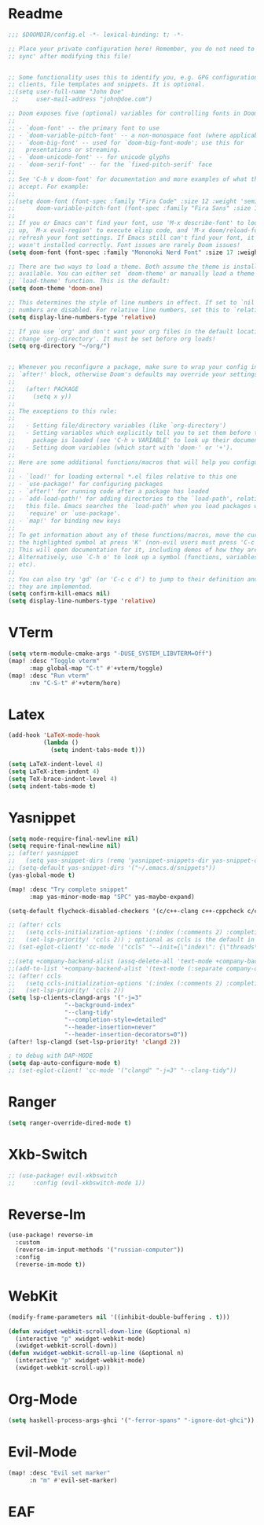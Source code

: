  #+PROPERTY: header-args :tangle "config.el"
* Readme
#+begin_src emacs-lisp
;;; $DOOMDIR/config.el -*- lexical-binding: t; -*-

;; Place your private configuration here! Remember, you do not need to run 'doom
;; sync' after modifying this file!


;; Some functionality uses this to identify you, e.g. GPG configuration, email
;; clients, file templates and snippets. It is optional.
;;(setq user-full-name "John Doe"
 ;;     user-mail-address "john@doe.com")

;; Doom exposes five (optional) variables for controlling fonts in Doom:
;;
;; - `doom-font' -- the primary font to use
;; - `doom-variable-pitch-font' -- a non-monospace font (where applicable)
;; - `doom-big-font' -- used for `doom-big-font-mode'; use this for
;;   presentations or streaming.
;; - `doom-unicode-font' -- for unicode glyphs
;; - `doom-serif-font' -- for the `fixed-pitch-serif' face
;;
;; See 'C-h v doom-font' for documentation and more examples of what they
;; accept. For example:
;;
;;(setq doom-font (font-spec :family "Fira Code" :size 12 :weight 'semi-light)
;;      doom-variable-pitch-font (font-spec :family "Fira Sans" :size 13))
;;
;; If you or Emacs can't find your font, use 'M-x describe-font' to look them
;; up, `M-x eval-region' to execute elisp code, and 'M-x doom/reload-font' to
;; refresh your font settings. If Emacs still can't find your font, it likely
;; wasn't installed correctly. Font issues are rarely Doom issues!
(setq doom-font (font-spec :family "Mononoki Nerd Font" :size 17 :weight 'regular))

;; There are two ways to load a theme. Both assume the theme is installed and
;; available. You can either set `doom-theme' or manually load a theme with the
;; `load-theme' function. This is the default:
(setq doom-theme 'doom-one)

;; This determines the style of line numbers in effect. If set to `nil', line
;; numbers are disabled. For relative line numbers, set this to `relative'.
(setq display-line-numbers-type 'relative)

;; If you use `org' and don't want your org files in the default location below,
;; change `org-directory'. It must be set before org loads!
(setq org-directory "~/org/")


;; Whenever you reconfigure a package, make sure to wrap your config in an
;; `after!' block, otherwise Doom's defaults may override your settings. E.g.
;;
;;   (after! PACKAGE
;;     (setq x y))
;;
;; The exceptions to this rule:
;;
;;   - Setting file/directory variables (like `org-directory')
;;   - Setting variables which explicitly tell you to set them before their
;;     package is loaded (see 'C-h v VARIABLE' to look up their documentation).
;;   - Setting doom variables (which start with 'doom-' or '+').
;;
;; Here are some additional functions/macros that will help you configure Doom.
;;
;; - `load!' for loading external *.el files relative to this one
;; - `use-package!' for configuring packages
;; - `after!' for running code after a package has loaded
;; - `add-load-path!' for adding directories to the `load-path', relative to
;;   this file. Emacs searches the `load-path' when you load packages with
;;   `require' or `use-package'.
;; - `map!' for binding new keys
;;
;; To get information about any of these functions/macros, move the cursor over
;; the highlighted symbol at press 'K' (non-evil users must press 'C-c c k').
;; This will open documentation for it, including demos of how they are used.
;; Alternatively, use `C-h o' to look up a symbol (functions, variables, faces,
;; etc).
;;
;; You can also try 'gd' (or 'C-c c d') to jump to their definition and see how
;; they are implemented.
(setq confirm-kill-emacs nil)
(setq display-line-numbers-type 'relative)
#+end_src

* VTerm
#+begin_src emacs-lisp
(setq vterm-module-cmake-args "-DUSE_SYSTEM_LIBVTERM=Off")
(map! :desc "Toggle vterm"
      :map global-map "C-t" #'+vterm/toggle)
(map! :desc "Run vterm"
      :nv "C-S-t" #'+vterm/here)
#+end_src
* Latex
#+begin_src emacs-lisp
(add-hook 'LaTeX-mode-hook
          (lambda ()
            (setq indent-tabs-mode t)))

(setq LaTeX-indent-level 4)
(setq LaTeX-item-indent 4)
(setq TeX-brace-indent-level 4)
(setq indent-tabs-mode t)

#+end_src

* Yasnippet
#+begin_src emacs-lisp
(setq mode-require-final-newline nil)
(setq require-final-newline nil)
;; (after! yasnippet
;;   (setq yas-snippet-dirs (remq 'yasnippet-snippets-dir yas-snippet-dirs)))
;; (setq-default yas-snippet-dirs '("~/.emacs.d/snippets"))
(yas-global-mode t)

(map! :desc "Try complete snippet"
      :map yas-minor-mode-map "SPC" yas-maybe-expand)

(setq-default flycheck-disabled-checkers '(c/c++-clang c++-cppcheck c/c++-gcc))

;; (after! ccls
;;   (setq ccls-initialization-options '(:index (:comments 2) :completion (:detailedLabel t)))
;;   (set-lsp-priority! 'ccls 2)) ; optional as ccls is the default in Doom
;; (set-eglot-client! 'cc-mode '("ccls" "--init={\"index\": {\"threads\": 3}}"))

;;(setq +company-backend-alist (assq-delete-all 'text-mode +company-backend-alist))
;;(add-to-list '+company-backend-alist '(text-mode (:separate company-dabbrev company-yasnippet)))
;; (after! ccls
;;   (setq ccls-initialization-options '(:index (:comments 2) :completion (:detailedLabel t)))
;;   (set-lsp-priority! 'ccls 2))
(setq lsp-clients-clangd-args '("-j=3"
				"--background-index"
				"--clang-tidy"
				"--completion-style=detailed"
				"--header-insertion=never"
				"--header-insertion-decorators=0"))
(after! lsp-clangd (set-lsp-priority! 'clangd 2))

; to debug with DAP-MODE
(setq dap-auto-configure-mode t)
;; (set-eglot-client! 'cc-mode '("clangd" "-j=3" "--clang-tidy"))
#+end_src

* Ranger
#+begin_src emacs-lisp
(setq ranger-override-dired-mode t)
#+end_src

* Xkb-Switch
#+begin_src emacs-lisp
;; (use-package! evil-xkbswitch
;;     :config (evil-xkbswitch-mode 1))
#+end_src
* Reverse-Im
#+begin_src emacs-lisp
(use-package! reverse-im
  :custom
  (reverse-im-input-methods '("russian-computer"))
  :config
  (reverse-im-mode t))
#+end_src
* WebKit
#+begin_src emacs-lisp
(modify-frame-parameters nil '((inhibit-double-buffering . t)))

(defun xwidget-webkit-scroll-down-line (&optional n)
  (interactive "p" xwidget-webkit-mode)
  (xwidget-webkit-scroll-down))
(defun xwidget-webkit-scroll-up-line (&optional n)
  (interactive "p" xwidget-webkit-mode)
  (xwidget-webkit-scroll-up))
#+end_src
* Org-Mode
#+begin_src emacs-lisp
(setq haskell-process-args-ghci '("-ferror-spans" "-ignore-dot-ghci"))
#+end_src

* Evil-Mode
#+begin_src emacs-lisp
(map! :desc "Evil set marker"
      :n "m" #'evil-set-marker)
#+end_src

* EAF
#+begin_src emacs-lisp
#+end_src